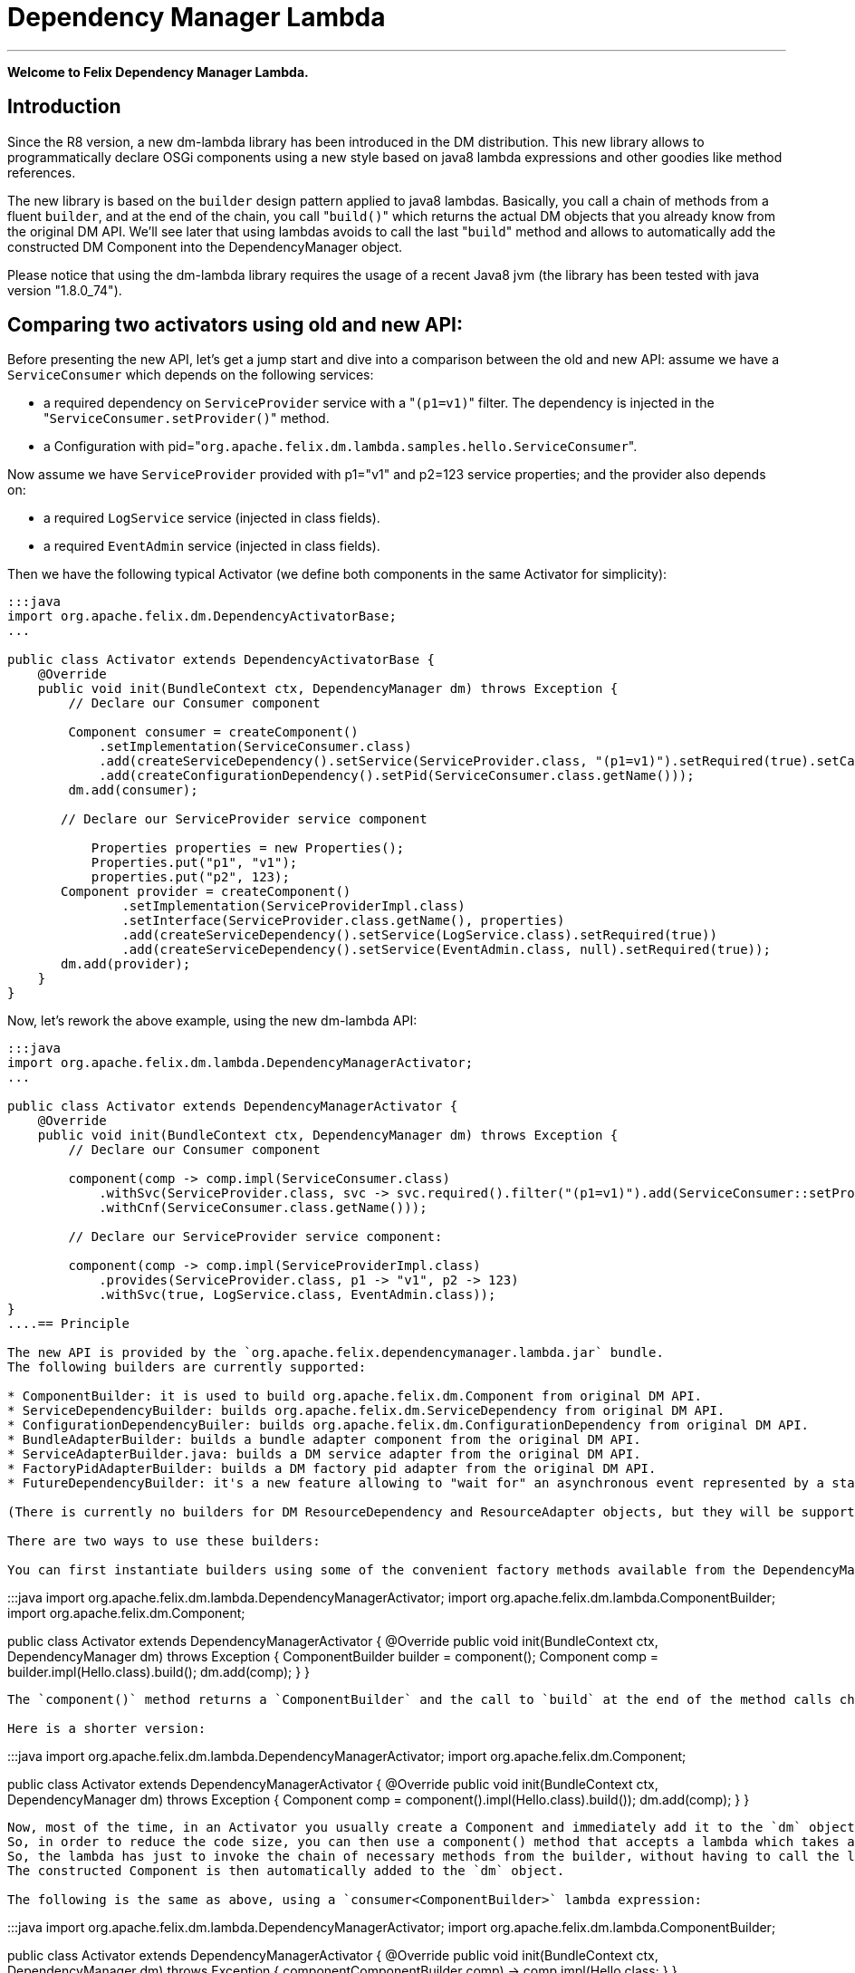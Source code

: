 =  Dependency Manager Lambda

'''

*Welcome to Felix Dependency Manager Lambda.*

== Introduction

Since the R8 version, a new dm-lambda library has been introduced in the DM distribution.
This new library allows to programmatically declare OSGi components using a new style based on java8 lambda expressions and other goodies like method references.

The new library is based on the `builder` design pattern applied to java8 lambdas.
Basically, you call a chain of methods from a  fluent `builder`, and at the end of the chain, you call "[.code]``build()``" which returns the actual DM objects that you already know from  the original DM API.
We'll see later that using lambdas avoids to call the last "[.code]``build``" method and allows to automatically add the constructed DM Component into the  DependencyManager object.

Please notice that using the dm-lambda library requires the usage of a recent Java8 jvm (the library has been tested with java version "1.8.0_74").

== Comparing two activators using old and new API:

Before presenting the new API, let's get a jump start and dive into a comparison between the old and new API: assume we have a `ServiceConsumer` which depends on the following services:

* a required dependency on `ServiceProvider` service  with a "[.code]``(p1=v1)``" filter.
The dependency is injected in the "[.code]``ServiceConsumer.setProvider()``" method.
* a Configuration with pid="[.code]``org.apache.felix.dm.lambda.samples.hello.ServiceConsumer``".

Now assume we have `ServiceProvider` provided with p1="v1" and p2=123 service properties;
and the provider also depends on:

* a required `LogService` service (injected in class fields).
* a required `EventAdmin` service  (injected in class fields).

Then we have the following typical Activator (we define both components in the same Activator for simplicity):

....
:::java
import org.apache.felix.dm.DependencyActivatorBase;
...

public class Activator extends DependencyActivatorBase {
    @Override
    public void init(BundleContext ctx, DependencyManager dm) throws Exception {
        // Declare our Consumer component

        Component consumer = createComponent()
            .setImplementation(ServiceConsumer.class)
            .add(createServiceDependency().setService(ServiceProvider.class, "(p1=v1)").setRequired(true).setCallbacks("setProvider", null))
            .add(createConfigurationDependency().setPid(ServiceConsumer.class.getName()));
        dm.add(consumer);

       // Declare our ServiceProvider service component

	   Properties properties = new Properties();
	   Properties.put("p1", "v1");
	   properties.put("p2", 123);
       Component provider = createComponent()
   	       .setImplementation(ServiceProviderImpl.class)
	       .setInterface(ServiceProvider.class.getName(), properties)
	       .add(createServiceDependency().setService(LogService.class).setRequired(true))
	       .add(createServiceDependency().setService(EventAdmin.class, null).setRequired(true));
       dm.add(provider);
    }
}
....

Now, let's rework the above example, using the new dm-lambda API:

....
:::java
import org.apache.felix.dm.lambda.DependencyManagerActivator;
...

public class Activator extends DependencyManagerActivator {
    @Override
    public void init(BundleContext ctx, DependencyManager dm) throws Exception {
        // Declare our Consumer component

        component(comp -> comp.impl(ServiceConsumer.class)
            .withSvc(ServiceProvider.class, svc -> svc.required().filter("(p1=v1)").add(ServiceConsumer::setProvider))
            .withCnf(ServiceConsumer.class.getName()));

        // Declare our ServiceProvider service component:

        component(comp -> comp.impl(ServiceProviderImpl.class)
            .provides(ServiceProvider.class, p1 -> "v1", p2 -> 123)
            .withSvc(true, LogService.class, EventAdmin.class));
}
....== Principle

The new API is provided by the `org.apache.felix.dependencymanager.lambda.jar` bundle.
The following builders are currently supported:

* ComponentBuilder: it is used to build org.apache.felix.dm.Component from original DM API.
* ServiceDependencyBuilder: builds org.apache.felix.dm.ServiceDependency from original DM API.
* ConfigurationDependencyBuiler: builds org.apache.felix.dm.ConfigurationDependency from original DM API.
* BundleAdapterBuilder: builds a bundle adapter component from the original DM API.
* ServiceAdapterBuilder.java: builds a DM service adapter from the original DM API.
* FactoryPidAdapterBuilder: builds a DM factory pid adapter from the original DM API.
* FutureDependencyBuilder: it's a new feature allowing to "wait for" an asynchronous event represented by a standard jdk8 `CompletableFuture` object.

(There is currently no builders for DM ResourceDependency and ResourceAdapter objects, but they will be supported soon).

There are two ways to use these builders:

You can first instantiate builders using some of the convenient factory methods available from the DependencyManagerActivator class, which is the new base class for dm-lambda activators:

....
:::java
import org.apache.felix.dm.lambda.DependencyManagerActivator;
import org.apache.felix.dm.lambda.ComponentBuilder;
import org.apache.felix.dm.Component;

public class Activator extends DependencyManagerActivator {
    @Override
    public void init(BundleContext ctx, DependencyManager dm) throws Exception {
        ComponentBuilder builder = component();
        Component comp = builder.impl(Hello.class).build();
	    dm.add(comp);
    }
}
....

The `component()` method returns a `ComponentBuilder` and the call to `build` at the end of the method calls chain returns the actual DM Component object.

Here is a shorter version:

....
:::java
import org.apache.felix.dm.lambda.DependencyManagerActivator;
import org.apache.felix.dm.Component;

public class Activator extends DependencyManagerActivator {
    @Override
    public void init(BundleContext ctx, DependencyManager dm) throws Exception {
        Component comp = component().impl(Hello.class).build());
        dm.add(comp);
    }
}
....

Now, most of the time, in an Activator you usually create a Component and immediately add it to the `dm` object.
So, in order to reduce the code size, you can then use a component() method that accepts a lambda which takes as  argument a `Consumer<ComponentBuilder>` parameter.
So, the lambda has just to invoke the chain of necessary methods from the builder, without having to call the last "[.code]``build``" method.
The constructed Component is then automatically added to the `dm` object.

The following is the same as above, using a `consumer<ComponentBuilder>` lambda expression:

....
:::java
import org.apache.felix.dm.lambda.DependencyManagerActivator;
import org.apache.felix.dm.lambda.ComponentBuilder;

public class Activator extends DependencyManagerActivator {
    @Override
    public void init(BundleContext ctx, DependencyManager dm) throws Exception {
        component((ComponentBuilder comp) -> comp.impl(Hello.class));
    }
}
....

Here is a more concise version where the type of the lambda parameter is not declared:

....
:::java
import org.apache.felix.dm.lambda.DependencyManagerActivator;

public class Activator extends DependencyManagerActivator {
    @Override
    public void init(BundleContext ctx, DependencyManager dm) throws Exception {
        component(comp -> comp.impl(Hello.class));
    }
}
....

== Dependency default mode (required or optional ?)

When you declare a dependency without explicitly invoking `optional()`, `required()`, or `required(boolean)`, then by default, the dependency is assumed to be optional.
This is in line with the behavior of the Dependency Manager API.

Now, you can change this default behavior by configuring the "[.code]``org.apache.felix.dependencymanager.lambda.defaultRequiredDependency``" system property.
This property can be set with a list of java package prefixes (comma separated).
When a component implementation class starts with one of the package prefixes specified in the above property, then dependencies will be  assumed to be required by default.

== Adding service dependencies injected in class fields.

You can add a dependency using the "[.code]``withSvc``" methods available from the ComponentBuilder interface.
Such methods accept a `Consumer<ServiceDependencyBuilder>` lambda expression, which may then configure the dependency using a chain of method calls (filter/callbacks,autoconfig, etc ...): When you don't specify callbacks, services are injected in class fields with compatible service dependency type, but you can specify a field name.
Unavailable optional dependencies are injected as "[.code]``Null Objects``".

The following example adds a service dependency on a LogService with a service filter.

....
:::java
import org.apache.felix.dm.lambda.DependencyManagerActivator;
import org.apache.felix.dm.lambda.ServiceDependencyBuilder;

public class Activator extends DependencyManagerActivator {
    @Override
    public void init(BundleContext ctx, DependencyManager dm) throws Exception {
        component(comp -> comp.impl(Hello.class)
            .withSvc(LogService.class, (ServiceDependencyBuilder svc) -> svc.filter("(vendor=apache)")));
    }
}
....

Here is a more concise version where the type of the `svc` lambda parameter is not declared:

....
:::java
import org.apache.felix.dm.lambda.DependencyManagerActivator;

public class Activator extends DependencyManagerActivator {
    @Override
    public void init(BundleContext ctx, DependencyManager dm) throws Exception {
        component(comp -> comp.impl(Hello.class).withSvc(LogService.class, svc -> svc.filter("(vendor=apache)")));
    }
}
....

When injecting services in class fields (auto config mode), there are shotcuts that avoid using a lambda when defining a service dependency.
These shortcuts are available from the ComponentBuilder interface.

Examples:

[discrete]
==== Declaring multiple auto config dependencies in one shot (using varargs of interfaces):

 :::java
 component(comp -> comp.impl(Hello.class).withSvc(ConfigurationAdmin.class, EventAdmin.class, MetatypeService.class));

[discrete]
==== Declaring multiple auto config dependencies in one shot with a `required` flag:

 :::java
 component(comp -> comp.impl(Hello.class).withSvc(true, ConfigurationAdmin.class, EventAdmin.class, MetatypeService.class));

[discrete]
==== Declaring an autoconfig dependency with a `required` flag:

 :::java
 component(comp -> comp.impl(Hello.class).withSvc(ConfigurationAdmin.class, true));

[discrete]
==== Declaring an autoconfig dependency with a `filter ` and `required` flag:

 :::java
 component(comp -> comp.impl(Hello.class).withSvc(ConfigurationAdmin.class, "(vendor=apache)", true));

[discrete]
==== Declaring a autoconfig dependency with a `filter `, an explicit class field, and `required` flag:

 :::java
 component(comp -> comp.impl(Hello.class).withSvc(ConfigurationAdmin.class, "(vendor=apache)", "configadmin", true));

Dependency services can be injected in the following kind of fields:

* a field having the same type as the dependency.
If the field may be accessed by anythread, then the field should be declared  volatile, in order to ensure visibility when the field is auto injected concurrently.
* a field which is assignable to an `Iterable<T>` where T must match the dependency type.
In this case, an Iterable will be  injected by DependencyManager before the start callback is called.
The Iterable field may then be traversed to inspect the  currently available dependency services.
The Iterable can possibly be set to a final value so you can choose the Iterable implementation of your choice (for example, a CopyOnWrite ArrayList, or a ConcurrentLinkedQueue).
* a `Map<K,V>` where K must match the dependency type and V must exactly equals Dictionary class.
In this case, a  ConcurrentHashMap will be injected by DependencyManager before the start callback is called.
The Map may then be consulted to lookup current available dependency services, including the dependency service properties  (the map key holds the dependency services, and the map value holds the dependency service properties).
The Map field may be set to a final value so you can choose a Map of your choice (Typically a ConcurrentHashMap).
A ConcurrentHashMap is "weakly consistent", meaning that when traversing the elements, you may or may not see any concurrent  updates made on the map.
So, take care to traverse the map using an iterator on the map entry set,  which allows to atomically lookup pairs of Dependency service/Service properties.

== Service Dependency callbacks

You can specify callbacks on the component implementation class using the "[.code]``add/change/remove/swap``" `ServiceDependencyBuilder` methods:

....
:::java
import org.apache.felix.dm.lambda.DependencyManagerActivator;

public class Activator extends DependencyManagerActivator {
    @Override
    public void init(BundleContext ctx, DependencyManager dm) throws Exception {
        component(comp -> comp.impl(Hello.class).withSvc(LogService.class, svc -> svc.add("setLog")));
    }
}
....

Now you can also use a more type-safe callback using a Java 8 method reference:

....
:::java
import org.apache.felix.dm.lambda.DependencyManagerActivator;

public class Activator extends DependencyManagerActivator {
    @Override
    public void init(BundleContext ctx, DependencyManager dm) throws Exception {
        component(comp -> comp.impl(Hello.class).withSvc(LogService.class, svc -> svc.add(Hello::setLog)));
    }
}
....

or:

....
:::java
import org.apache.felix.dm.lambda.DependencyManagerActivator;

public class Activator extends DependencyManagerActivator {
    @Override
    public void init(BundleContext ctx, DependencyManager dm) throws Exception {
        component(comp -> comp.impl(Hello.class).withSvc(LogService.class, svc -> svc.add(Hello::setLog).remove(Hello::unsetLog)));
    }
}
....

The following callback methods signatures are supported when using method references:

For add/change/remove method references:

 :::java
 method(S service)
 method(S service, ServiceReference<S> serviceRef),
 method(S service, Map<String, Object> serviceProperties)
 method(S service, Dictionary<String, Object> serviceProperties)
 method(S service, Component serviceComponent)
 method(S service, Component serviceComponent, ServiceReference<S> serviceRef)

and for swap method references:

 :::java
 method(S oldService, S newService)
 method(S oldService, S newService, Component component))
 method(ServiceReference<S> oldRef, S old, ServiceReference<S> newRef, S newService)
 method(ServiceReference<S> oldRef, S old, ServiceReference<S> newRef, S newService, Component component)

== Defining Service Dependency Object instance callback

Sometimes, you want to inject the dependency to a separate object that is not part of the component implementation classes.
For example, the following example injects a dependency in a DependencyHandler instance:

....
:::java
import org.apache.felix.dm.lambda.DependencyManagerActivator;

public class Activator extends DependencyManagerActivator {
    @Override
    public void init(BundleContext ctx, DependencyManager dm) throws Exception {
        DependencyHandler depHandler = new DependencyHandler();
        component(comp -> comp.impl(Hello.class).withSvc(LogService.class, svc -> svc.add(depHandler, "setLog")));
    }
}
....

or using method reference:

....
:::java
import org.apache.felix.dm.lambda.DependencyManagerActivator;

public class Activator extends DependencyManagerActivator {
    @Override
    public void init(BundleContext ctx, DependencyManager dm) throws Exception {
        DependencyHandler depHandler = new DependencyHandler();
        component(comp -> comp.impl(Hello.class).withSvc(LogService.class, svc -> svc.add(depHandler::setLog)));
    }
}
....

You can chain multiple callbacks:

....
:::java
import org.apache.felix.dm.lambda.DependencyManagerActivator;

public class Activator extends DependencyManagerActivator {
    @Override
    public void init(BundleContext ctx, DependencyManager dm) throws Exception {
        DependencyHandler depHandler = new DependencyHandler();
        component(comp -> comp.impl(Hello.class).withSvc(LogService.class, svc -> svc.add(Hello::setLog).add(depHandler::setLog)));
    }
}
....

== Providing a service

When a component provides a service with some properties, so far it was necessary to create a Dictionary and pass it to the `Component.setInterface()` method.

Now you can pass properties directly to the `provides` method as varargs of properties (a suite of key-value properties):

....
:::java
import org.apache.felix.dm.lambda.DependencyManagerActivator;

public class Activator extends DependencyManagerActivator {
    @Override
    public void init(BundleContext ctx, DependencyManager dm) throws Exception {
        component(comp -> comp.impl(Hello.class).provides(HelloService.class, "p1", "v1", "p2", 123));
    }
}
....

or if you build your application using the `-parameters` javac option, you can also use the "[.code]``FluentProperty``" lambda that allows to declare service properties as a suite of "``+key -> value+``" lambdas, like this:

....
:::java
import org.apache.felix.dm.lambda.DependencyManagerActivator;

public class Activator extends DependencyManagerActivator {
    @Override
    public void init(BundleContext ctx, DependencyManager dm) throws Exception {
        component(comp -> comp.impl(Hello.class).provides(HelloService.class, p1 -> "v1", p2 -> 123));
    }
}
....

*CAUTION*: defining service properties using lambda parameters only works with Java8 , not  Java9/10/11, and this feature may be removed in next version.

== Depending on a configuration.

Configuration dependency can be defined using the "[.code]``withCnf``" ComponentBuilder method.
Two families of callbacks are supported:

* reflection based callbacks: you specify a callback method name
* method reference callbacks: you specify a java8 method reference

Callbacks may accept a Dictionary, a Component, or a user defined configuration type interface.
If you only specify a pid, by default the callback method name is assumed to be "updated".

=== configuration types

Configuration types are a new feature that allows you to specify an interface that is implemented by DM and such interface is then injected to your callback instead of the actual Dictionary.
Using such configuration interface provides a way for creating type-safe configurations from a actual Dictionary that is normally injected by Dependency Manager.
The callback accepts in argument an interface that you have to provide, and DM will inject a proxy that converts method calls from your configuration-type to lookups in the actual map or dictionary.
The results of these lookups are then converted to the expected return type of the invoked configuration method.
As proxies are injected, no implementations of the desired configuration-type are necessary!

The lookups performed are based on the name of the method called on the configuration type.
The method names are "mangled" to the following form: [lower case letter] [any valid character]*.
Method names starting with get or is (JavaBean convention) are stripped from these prefixes.
For example: given a dictionary with the key "foo" can be accessed from a configuration-type using the following method names: foo(), getFoo() and isFoo().

The return values supported are: primitive types (or their object wrappers), strings, enums, arrays of primitives/strings, Collection types, Map types, Classes and interfaces.
When an interface is returned, it is treated equally to a configuration type, that is, it is returned as a proxy.

Arrays can be represented either as comma-separated values, optionally enclosed in square brackets.
For example: [ a, b, c ] and a, b,c are both considered an array of length 3 with the values "a", "b" and "c".
Alternatively, you can append the array index to the key in the dictionary to obtain the same: a dictionary with "arr.0" \=> "a", "arr.1" \=> "b", "arr.2" \=> "c" would result in the same array as the earlier examples.

Maps can be represented as single string values similarly as arrays, each value consisting of both the key and value separated by a dot.
Optionally, the value can be enclosed in curly brackets.
Similar to array, you can use the same dot notation using the keys.
For example, a dictionary with

"map" \=> "{key1.value1, key2.value2}"

and a dictionary with

"map.key1" \=> "value1", "map2.key2" \=> "value2"

result in the same map being returned.
Instead of a map, you could also define an interface with the methods getKey1() and getKey2 and use that interface as return type instead of a Map.

In case a lookup does not yield a value from the underlying map or dictionary, the following rules are applied:

* primitive types yield their default value, as defined by the Java Specification;
* string, Classes and enum values yield null;
* for arrays, collections and maps, an empty array/collection/map is returned;
* for other interface types that are treated as configuration type a null-object is returned.

=== multiple ways to define a configuration dependency

You can first pass a configuration pid to the `withCnf` method.
In this example, the Hello component has an "[.code]``updated(Dictionary properties)``" method called when configuration is available or updated.

 :::java
 component(comp -> comp.impl(Hello.class).withCnf("my.pid"))

You can pass a "[.code]``configuration type``" to the `withCnf` method.
The pid is assumed to be the fqdn of the type passed to the `withCnf` method, and the callback is assumed to be "[.code]``updated``" and to accept as argument an implementation of the specified configuration type:

 :::java
 component(comp -> comp.impl(Hello.class).withCnf(MyConfiguration.class))

You can define the updated callback method explicitly using a ConfigurationDependencyBuilder lambda that you can pass to the "[.code]``withCnf``" method:

 :::java
 component(comp -> comp.impl(Hello.class).withCnf((ConfigurationDependencyBuilder cnf) -> cnf.pid("my.pid").update("modified")));

Here is shorter version which does not declare the type of the lambda passed to the `withCnf` method:

 :::java
 component(comp -> comp.impl(Hello.class).withCnf(cnf -> cnf.pid("my.pid").update("modified")));

You can also define the callback using a method reference:

 :::java
 component(comp -> comp.impl(Hello.class).withCnf(cnf -> cnf.pid("my.pid").update(Hello::modified)));

And finally, you can define a configuration type, and a callback using a method reference.
Here, the updated callback has to take  in argument the configuration type parameter (the pid is assumed to be the fqdn of the configuration type):

....
:::java
component(comp -> comp.impl(Hello.class).withCnf(cnf -> cnf.update(MyConfiguration.class, Hello::modified)));

class Hello {
    void modified(MyConfiguration properties) { ... }
}
....

==== Configuration Dependency Examples based on method references:

Code example with a component that defines a Configuration Dependency using a specific callback method reference, and the method accepts in argument a configuration type  (the pid is assumed to be the fqdn of the configuration type):

....
:::java
public interface MyConfig {
    String getAddress();
    int getPort();
}

public class ServiceImpl {
    void updated(MyConfig cnf) {
        if (cnf != null) {
            String addr = cnf.getAddress();
            int port = cnf.getPort();
            ...
        }
    }
}

public class Activator extends DependencyManagerActivator {
    public void init(BundleContext ctx, DependencyManager dm) throws Exception {
        component(comp -> comp.impl(ServiceImpl.class).withCnf(conf -> conf.update(MyConfig.class, ServiceImpl::updated)));
    }
}
....

Same example, using a shortcut for the `withCnf` dependency, which is only defining the configuration type  (the pid is assumed to be the fqdn of the config type, and the callback name is assumed to be "updated"):

 public class Activator extends DependencyManagerActivator {
     public void init(BundleContext ctx, DependencyManager dm) throws Exception {
         component(comp -> comp.impl(ServiceImpl.class).withCnf(MyConfig.class));
     }
 }

Code example with a component that defines a Configuration Dependency using a specific callback method reference which accepts a Dictionary in argument:

 :::java
 public class Activator extends DependencyManagerActivator {
     public void init(BundleContext ctx, DependencyManager dm) throws Exception {
         component(comp -> comp
            .impl(ServiceImpl.class)
            .withCnf(conf -> conf.pid("my.pid").update(ServiceImpl::setProperties)));
     }
  }

==== Configuration Dependency Examples based on method reflection:

Code example which defines a configuration dependency injected in the "ServiceImpl.updated(Dictionary)" callback (the pid is directly passed in argument to the `withCnf` method):

 :::java
 public class Activator extends DependencyManagerActivator {
     public void init(BundleContext ctx, DependencyManager dm) throws Exception {
         component(comp -> comp.impl(ServiceImpl.class).withCnf("my.pid")));
     }
 }

Code example with a component that defines a Configuration Dependency using a specific callback method name:

 :::java
 public class Activator extends DependencyManagerActivator {
     public void init(BundleContext ctx, DependencyManager dm) throws Exception {
         component(comp -> comp.impl(ServiceImpl.class).withCnf(conf -> conf.pid("my.pid").update("modified")));
     }
  }

== Managing components outside of Activators.

You can manage Components outside of the Activator by using some static factory methods from the `DependencyManagerActivator` class.

For example, consider a use case where you want to retrieve some information from some already injected services, and you then want to dynamically add more dependencies from your `init` component callback.
First let's look at the Activator:

....
:::java
import org.apache.felix.dm.lambda.DependencyManagerActivator;

public class Activator extends DependencyManagerActivator {
    @Override
    public void init(BundleContext ctx, DependencyManager dm) throws Exception {
        component(comp -> comp.impl(Pojo.class).withCnf("pojo.pid"));
    }
}
....

Here, we define a Configuration dependency with a "pojo.pid" configuration pid.
So, now, the Pojo will then for example be able to parse an xml from the configuration, and depending on what it has parsed, it will possibly add more dependencies, like this:

....
:::java
import static org.apache.felix.dm.lambda.DependencyManagerActivator.*;
import org.apache.felix.dm.Component;

public class Pojo {
    void updated(Dictionary conf) throws Exception {
        parseXml(conf.get("some.xml.configuration"));
    }

    void init(Component c) { // lifecycle dm callback that allows you to add more dependencies
        if (xmlConfigurationRequiresEventAdmin) {
            component(c, comp -> comp.withSvc(EventAdmin.class));
        }
    }
}
....

The available variety of factory methods allows you to also create some DM objects and add them manually, like:

....
:::java
import static org.apache.felix.dm.lambda.DependencyManagerActivator.*;
import org.apache.felix.dm.Component;
import org.apache.felix.dm.ServiceDependency;
import org.apache.felix.dm.DependencyManager;

public class Pojo {
    void updated(Dictionary conf) throws Exception {
        parseXml(conf.get("some.xml.configuration"));
    }

    void init(Component c) { // lifecycle dm callback that allows you to add more dependencies
        if (xmlConfigurationRequiresEventAdmin) {
            DependencyManager dm = c.getDependencyManager();
            ServiceDependency dep = serviceDependency(c, EventAdmin.class).filter("(vendor=felix)").build();
            dm.add(dep);
        }
    }
}
....

And an example where you create a new DM component from the code:

....
:::java
import static org.apache.felix.dm.lambda.DependencyManagerActivator.*;
import org.apache.felix.dm.DependencyManager;

public class Pojo {
    volatile DependencyManager m_dm;

    void createComponent() {
        component(m_dm, comp -> comp.impl(NewComponent.class).withSvc(LogService.Class, EventAdmin.class));
    }
}
....

== Component Lifecycle Callbacks

Like with DM API, default lifecycle callbacks are the following:

* "init": the method is called on the component implementation class(es) once all required dependencies declared in the Activator  have been injected.
This method can then be used to possibly add more dependencies dynamically.
* "start": the method is called on the component implementation class(es) once all required dependencies (including the ones added  from the "init" callback) have been injected.
Then the optional dependency callbacks are invoked (after the start callback).
* "stop": the method is called on the component implementation class(es) when some required dependencies are being lost or when the component's bundle is stopping.
* "destroy": the component is destroyed and may be re-created and re-initialized in case some required dependencies comes up again.

You can change the callback names using the "init"/"start"/"stop"/"destroy" methods from the ComponentBuilder interface.
For example:

 :::java
 component(comp -> comp.impl(Pojo.class)
     .init("initialize")
     .start("activate")
     .stop("deactivate")
     .destroy("shutdown"));

Same example, but with some specific callback instance on which the callback should be invoked:

 CallbackHandler handler = new CallbackHandler();
 component(comp -> comp.impl(Pojo.class)
     .init(handler, "initialize")
     .start(handler, "activate")
     .stop(handler, "deactivate")
     .destroy(handler, "shutdown"));

When using callback instances, you can also use method references using the callback instance object:

 CallbackHandler handler = new CallbackHandler();
 component(comp -> comp.impl(Pojo.class)
     .init(handler::initialize)
     .start(handler::activate)
     .stop(handler::deactivate)
     .destroy(handler::shutdown));

Callbacks are empty-args, or may take a DM Component in argument.

Method Reference for Component implementations class are not supported.

== Creating Aspect Components

Like with the original DM API, you can create a chain of aspects (service interceptors) ordered by a ranking attribute, using the "[.code]``aspect``" factory method.
This method accepts in argument a ServiceAspectBuilder.

Code example which provides a "LogService" aspect that performs spell-checking of each log message.
The aspect decorates a LogService.
The aspect also depends on a DictionaryService that is internally used to perform log spell checking.
The LogService and DictionaryService services are injected in the aspect implementation using reflection on class  fields:

 ::::java
 public class Activator extends DependencyManagerActivator {
     public void init(BundleContext ctx, DependencyManager dm) throws Exception {
         aspect(LogService.class, (ServiceAspectBuilder asp) -> asp.impl(SpellCheckLogAspect.class).rank(10).withSvc(DictionaryService.class));
     }
 }

Same more concise example which does not declare the type of the lambda builder argument:

 ::::java
 public class Activator extends DependencyManagerActivator {
     public void init(BundleContext ctx, DependencyManager dm) throws Exception {
         aspect(LogService.class, asp -> asp.impl(SpellCheckLogAspect.class).rank(10).withSvc(DictionaryService.class));
     }
 }

Same example, but using callbacks for injecting LogService and DictionaryService in the aspect implementation class:

 :::java
 public class Activator extends DependencyManagerActivator {
     public void init(BundleContext ctx, DependencyManager dm) throws Exception {
        aspect(LogService.class, asp -> asp
           .impl(SpellCheckLogAspect.class).rank(10)
           .add(SpellCheckLogAspect::setLogService)
           .withSvc(DictionaryService.class, svc -> svc.add(SpellCheckLogAspect::setDictionary)));
     }
 }

== Creating Service Adapter Components

DM service adapters allow to create adapter services when a given type of adapted service is found in the OSGI registry.
Using the "[.code]``adapter``" factory method, you can pass to it consumer of an `ServiceAdapterBuilder` that can be used to construct a DM adapter component.

Code example that adapts a "Device" service to an HttpServlet service.
The adapter is created using a ServiceAdapterBuilder that is passed to the lambda.

 :::java
 public class Activator extends DependencyManagerActivator {
     public void init(BundleContext ctx, DependencyManager dm) throws Exception {
         adapter(Device.class, (ServiceAdapterBuilder adapt) -> adapt.impl(DeviceServlet.class).provides(HttpServlet.class).properties(alias -> "/device");
     }
 }

Same more concise example which does not declare the type of lambda parameter:

 :::java
 public class Activator extends DependencyManagerActivator {
     public void init(BundleContext ctx, DependencyManager dm) throws Exception {
         adapter(Device.class, adapt -> adapt.impl(DeviceServlet.class).provides(HttpServlet.class).properties(alias -> "/device");
     }
 }

== Creating Factory Configuration Adapter Components

A Factory Configuration Adapter allows to create many instances of the same service, each time a configuration instance is created for a given factory pid.
To declare a factory pid configuration adapter, use the `factoryPid` method available from the DependencyManagerActivator class and pass to it a lambda for the FactoryPidAdapterBuilder argument:

Example that defines a factory configuration adapter service for the "foo.bar" factory pid.
For each factory pid instance, an instance of the DictionaryImpl component will be created:

 :::java
 public class Activator extends DependencyManagerActivator {
     public void init(BundleContext ctx, DependencyManager dm) throws Exception {
        factoryPidAdapter((FactoryPidAdapterBuilder adapter) -> adapter
           .impl(DictionaryImpl.class).factoryPid("foo.bar").propagate().update(ServiceImpl::updated)
           .withSvc(LogService.class, log -> log.optional()));
     }
 }

Same more concise example that is not declaring the type of the lambda type:

 :::java
 public class Activator extends DependencyManagerActivator {
     public void init(BundleContext ctx, DependencyManager dm) throws Exception {
        factoryPidAdapter(adapter -> adapter
           .impl(DictionaryImpl.class).factoryPid("foo.bar").propagate().update(ServiceImpl::updated)
           .withSvc(LogService.class, log -> log.optional()));
     }
 }

Example that defines a factory configuration adapter using a user defined configuration type (the pid is by default assumed to match the fqdn of the configuration type):

....
:::java
public interface DictionaryConfiguration {
    public String getLanguage();
    public List<String> getWords();
}

public class Activator extends DependencyManagerActivator {
    public void init(BundleContext ctx, DependencyManager dm) throws Exception {
        factoryPidAdapter(adapter -> adapter
            .impl(DictionaryImpl.class).propagate().update(DictionaryConfiguration.class, ServiceImpl::updated)
            .withSvc(LogService.class, log -> log.optional()));
    }
}
....

== Creating a Bundle Adapter component

A Bundle Adapter is used to create a Component when a bundle that matches a given filter is found.
To build a DM adapter, you can use the "[.code]``bundleAdapter``" factory method: it takes in argument a consumer of a BundleAdapterBuilder object, which is used to construct a real DM BundleAdapter component.

Example that creates a BundleAdapter service for each started bundle (the bundle is added using a method reference):

 :::java
 public class Activator extends DependencyManagerActivator {
     public void init(BundleContext ctx, DependencyManager dm) throws Exception {
        bundleAdapter(adapt -> adapt
            .impl(BundleAdapterImpl.class).provides(BundleAdapter.class).mask(Bundle.INSTALLED|Bundle.RESOLVED|Bundle.ACTIVE)
            .add(BundleAdapterImpl::bundleStarted)
            .withSvc(LogService.class, "(vendor=apache)"));
     }
 }

== CompletableFuture dependency.

The new library provides a new feature which allows your component to depend on the result of a jdk8 `CompletableFuture`.
CompletableFuture java8 class provides an asynchronous event-driven model and you can now define dependencies on any asynchronous events, like if they were service dependencies.

Let's explore this new dependency using an advanced example: assume you develop a component that needs to  track any "Tracked" services registered in the Registry, using a classic whiteboard pattern.
But before, you need to download a web page at initialization, before you component is started.
The downloaded webpage is required to be able to  handle Tracked services.
Now, you don't want to block the initialization of your component because in a reactive word, it is forbidden to block on the current thread.

So, you use an `HttpClient` which allows to asynchronously download a web page: this service is assumed to provide a doGET() method which does not block the current thread, but instead returns `CompletableFuture<String>` which represents the future result of the asynchronously downloaded page.

From your component init() method, you can then declare a FutureDependency on the result of the `CompletableFuture<String>`.
A Future Dependency can be defined using the "withFuture" method available from the ComponentBuilder interface,  and this method takes as argument two args: a CompletableFuture, and a  `consumer<FutureDependencyBuilder>`.
The second arg is a lambda that can be used to configure the callback to invoke when the CF has completed.

And once the result completes, start() will be called, and at this point, the Tracked services will then be injected (using DM, optional service callbacks are always invoked after the start() callback, never before).

So, the Activator looks like this:

....
:::java
import org.apache.felix.dm.lambda.DependencyManagerActivator;

public class Activator extends DependencyManagerActivator {
    @Override
    public void init(BundleContext ctx, DependencyManager dm) throws Exception {
        component(comp -> comp.impl(Pojo.class).provides(PojoService)
           .withCnf(cnf -> cnf.pid("foo.pid"))
           .withSvc(HttpClient.class, svc -> svc.required())
           .withSvc(Tracked.class, svc -> svc.optional().add(Pojo::bindTracked));
    }
}
....

Now, here is the implementation for our component which downloads the URL from its init method.
The init method will declare a "FutureDependency" for the result of the `CompletableFuture<String>` returned by the HttpClient.
And once the result is injected in the setPage callback, then the start() callback will be called, and finally, any registered Tracked services will be injected in the "bindTracked" method:

....
:::java
import static org.apache.felix.dm.lambda.DependencyManagerActivator.*;
import org.apache.felix.dm.Component;

public class Pojo implements PojoService {
    HttpClient m_httpClient; // injected.
    String m_url; // the URL to download using the http client.

    void updated(Dictionary<String, Object conf) throws Exception {
        m_url = (String) conf.get("download.url");
    }

    // lifecycle dm callback that allows you to add more dependencies. start will be called once the webpage has been downloaded.
    void init(Component c) {
        // Let's schedule a download for our web page.
        CompletableFuture<String> futurePage = m_httpClient.doGET(m_url);

        // Add a required dependency to the result of the CF, and inject the result in our setPage method.
        component(c, comp -> comp.withFuture(futurePage, future -> future.complete(this::setPage)));
    }

    void setPage(String content) {
       // Called when the CompletableFuture has completed
    }

    void start() {
   	    // We have downloaded the page, our component is starting and is about to be registered
    }

    void bindTracked(Tracked service) {
        // a Tracked service is injected, we can handle it because we are fully initialized.
        // (optional service callbacks are always invoked after the start callback).
    }
}
....

So, using the Future Dependency we can nicely reuse the jdk CompletableFuture as a required dependency.
Without using the FutureDependency on the CompletableFuture returned by the HttpClient, we would then have to manually register our service using bundleContext.registerService (once the web page has been downloaded), and we  would then have to check if the webpage has been downloaded each time a Tracked service is injected.
And in case the page is not available, we would  then have to cache the injected Tracked service and process it later, once the page has been downloaded.

Also, notice that when the page is injected in the setPage() method, you absolutely don't need to deal with synchronization at all because in DM, all lifecycle and dependency callbacks are safely scheduled in a "serial queue" associated to the component.

== Sample codes

many samples codes are available from the distribution source release: Please take a look at the following:

=== org.apache.felix.dependencymanager.lambda.samples/src/org/apache/felix/dm/lambda/samples/hello/

This sample provides a DM Activator declaring one service consumer and a service provider.
The ServiceConsumer is also depending on a configuration pid  (see org.apache.felix.dependencymanager.samples.hello.Configurator).

=== org.apache.felix.dependencymanager.lambda.samples/src/org/apache/felix/dm/lambda/samples/compositefactory/

This Activator is an example usage of DM composite components.
A composite component is implemented using a composition of multiple object instances, which are used to implement a given service.

The sample also uses a Factory approach in order to instantiate the composition of objects: A "CompositionManager" is first injected with a Configuration that can possibly be used to create and configure all the composites.

Dependencies are injected to some of the component implementation instances, using java8 method references.
For instance, the LogService is only injected in the ProviderImpl and the ProviderComposite1 class and not in the ProviderComposite2 class.

=== org.apache.felix.dependencymanager.lambda.samples/src/org/apache/felix/dm/lambda/samples/device/

This is an example showing a Dependency Manager "Adapter" in action.
Two kinds of services are registered in the registry: some Device, and some DeviceParameter services.
For each Device (having a given id), there is also a corresponding "DeviceParameter" service, having the same id.

Then a "DeviceAccessImpl" adapter service is defined: it is used to "adapt" the "Device" service to a "DeviceAccess" service, which provides the union of each pair of Device/DeviceParameter having the same device.id . The adapter also dynamically propagate the service properties of the adapted Device service.

=== org.apache.felix.dependencymanager.lambda.samples/src/org/apache/felix/dm/lambda/samples/dictionary/

This sample shows a "SpellChecker" application which provides a "dictionary:spellcheck" GOGO shell command.
The GOGO "dictionary:spellcheck" command accepts a string as parameter, which is checked for proper exactness.
The SpellChecker class has a required/multiple (1..N) dependency over every available "DictionaryService" services, which are internally used by the SpellChecker command, when checking word exactness.

A DictionaryService is defined using a FactoryConfigurationAdapterService , allowing to instantiate many "DictionaryService" instances for each configuration that are added to the factory pid "Spell Checker Configuration" from web console.
The factory pid configuration metatypes are defined using the bnd "metatype" annotations (see DictionaryConfiguration.java).

The DictionaryService is decorated with a DictionaryAspect, which you can instantiate by adding a configuration to the "Spell Checker Aspect Dictionary" pid from web console.
The aspect configuration metatype is also declared using the bnd metatype annotations (see DictionaryAspectConfiguration.java).

Before running this sample, go to webconsole, and add some words in the "[.code]``Spell Checker Configuration``" factory PID, and in the "[.code]``Spell Checker Aspect Dictionary``" PID.

Then go to gogo shell, and type dm help.
You will normally see the dictionary:spellcheck command.
Type dictionary:spellcheck with some words configured either in the spell checker configuration, or in the spell checker aspect configuration, and the dictionary will check for proper word exactness.

=== org.apache.felix.dependencymanager.lambda.samples/src/org/apache/felix/dm/lambda/samples/factory/

This sample is an example usage of DM components that are created using a Factory object.
The Factory is defined using java8 method references.

=== org.apache.felix.dependencymanager.lambda.samples/src/org/apache/felix/dm/lambda/samples/future/

The purpose of this sample is to show an example usage of the new "CompletableFuture" dependency that has been added in the dm-lambda library.
CompletableFuture java8 class provides functional operations and promotes an asynchronous event-driven model.

In such model, you can use the new dm-lambda library to add dependencies on asynchronous events using the standard JDK CompletableFuture class.

In this example, the Activator first defines a PageLink component that is used to download a given page from the web.
The service then parses  the content of the page and returns all available hrefs (links) found from the web page.

The PageLink is initialized with the Felix web site URL, which is asynchronously downloaded from the PageLink::init method, using a CompletableFuture.
The CF is then added as a "FutureDependency" in the PageLinkImpl.init() method, and when the CF completes, the PageLinkImpl.start() callback is invoked  and the service is registered.

The Activator is then getting injected with the PageLink service, and displays the links (hrefs) found from the Felix web site.

CAUTION: if you are using a corporate http proxy, you have to fix the Activator in order to configure the ip addr and port number of your http proxy.

== Javadoc

You can find the javadoc for the new Dependency Manager Lambda library link:../../../../apidocs/[here].
